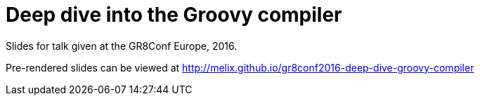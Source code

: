= Deep dive into the Groovy compiler

Slides for talk given at the GR8Conf Europe, 2016.

Pre-rendered slides can be viewed at http://melix.github.io/gr8conf2016-deep-dive-groovy-compiler



